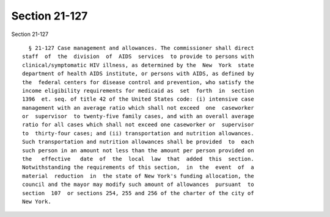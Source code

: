 Section 21-127
==============

Section 21-127 ::    
        
     
        § 21-127 Case management and allowances. The commissioner shall direct
      staff  of  the  division  of  AIDS  services  to provide to persons with
      clinical/symptomatic HIV illness, as determined by the  New  York  state
      department of health AIDS institute, or persons with AIDS, as defined by
      the  federal centers for disease control and prevention, who satisfy the
      income eligibility requirements for medicaid as  set  forth  in  section
      1396  et. seq. of title 42 of the United States code: (i) intensive case
      management with an average ratio which shall not exceed  one  caseworker
      or  supervisor  to twenty-five family cases, and with an overall average
      ratio for all cases which shall not exceed one caseworker or  supervisor
      to  thirty-four cases; and (ii) transportation and nutrition allowances.
      Such transportation and nutrition allowances shall be provided  to  each
      such person in an amount not less than the amount per person provided on
      the   effective   date  of  the  local  law  that  added  this  section.
      Notwithstanding the requirements of this section,  in  the  event  of  a
      material  reduction  in  the state of New York's funding allocation, the
      council and the mayor may modify such amount of allowances  pursuant  to
      section  107  or sections 254, 255 and 256 of the charter of the city of
      New York.
    
    
    
    
    
    
    